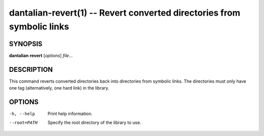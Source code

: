 dantalian-revert(1) -- Revert converted directories from symbolic links
=======================================================================

SYNOPSIS
--------

**dantalian** **revert** [*options*] *file*...

DESCRIPTION
-----------

This command reverts converted directories back into directories from
symbolic links.  The directories must only have one tag (alternatively,
one hard link) in the library.

OPTIONS
-------

-h, --help   Print help information.
--root=PATH  Specify the root directory of the library to use.
